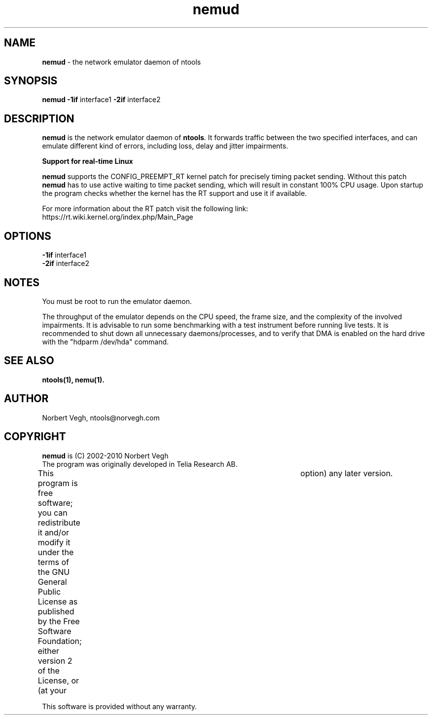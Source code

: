 .\" Man page for nemud
.\"
.\" Copyright (C) 2008, Norbert Vegh
.\"
.\" You may distribute under the terms of the GNU General Public
.\" License Verson 2, or any later version at your option.
.\"
.\" Norbert Vegh
.\" ntools@norvegh.com
.\"
.TH nemud 1 "July 12, 2008" "1.5"

.SH NAME
.BR "nemud " "- the network emulator daemon of ntools"

.SH SYNOPSIS
.BR "nemud -1if" " interface1" " -2if" " interface2"

.SH DESCRIPTION
.B nemud
is the network emulator daemon of
.BR ntools ". It forwards traffic between the two specified interfaces,"
and can emulate different kind of errors, including loss, delay and jitter impairments.

.B Support for real-time Linux
.PP
.BR "nemud " "supports the CONFIG_PREEMPT_RT kernel patch for precisely timing packet sending."
.RB "Without this patch " "nemud " "has to use active waiting"
to time packet sending, which will result in constant 100% CPU usage.
Upon startup the program checks whether the kernel has the RT support and use it if available.
.PP
For more information about the RT patch visit the following link:
.br
https://rt.wiki.kernel.org/index.php/Main_Page

.SH OPTIONS
.TP
.BR \-1if " interface1"
.TP
.BR \-2if " interface2"

.SH "NOTES"
You must be root to run the emulator daemon.
.PP
The throughput of the emulator depends on the CPU speed, the frame size,
and the complexity of the involved impairments.
It is advisable to run some benchmarking with a test instrument before running
live tests. It is recommended to shut down all unnecessary daemons/processes,
and to verify that DMA is enabled on the hard drive with the "hdparm /dev/hda" command.

.SH "SEE ALSO"
.B ntools(1), nemu(1).

.SH AUTHOR
Norbert Vegh, ntools@norvegh.com

.SH COPYRIGHT
.BR "nemud " "is (C) 2002-2010 Norbert Vegh"
.br
The program was originally developed in Telia Research AB.
.PP
This program is free software; you can redistribute it and/or
modify it under the terms of the GNU General Public License
as published by the Free Software Foundation;
either version 2 of the License, or (at your	option)
any later version.
.PP
This software is provided without any warranty.
